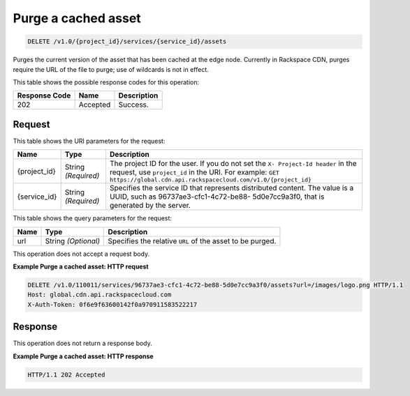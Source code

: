 
.. THIS OUTPUT IS GENERATED FROM THE WADL. DO NOT EDIT.

Purge a cached asset
^^^^^^^^^^^^^^^^^^^^^^^^^^^^^^^^^^^^^^^^^^^^^^^^^^^^^^^^^^^^^^^^^^^^^^^^^^^^^^^^

.. code::

    DELETE /v1.0/{project_id}/services/{service_id}/assets

Purges the current version of the asset that has been cached at the edge node. Currently in Rackspace CDN, purges require the URL of the file to purge; use of wildcards is not in effect.



This table shows the possible response codes for this operation:


+--------------------------+-------------------------+-------------------------+
|Response Code             |Name                     |Description              |
+==========================+=========================+=========================+
|202                       |Accepted                 |Success.                 |
+--------------------------+-------------------------+-------------------------+


Request
""""""""""""""""




This table shows the URI parameters for the request:

+-------------+-------------+--------------------------------------------------------------+
|Name         |Type         |Description                                                   |
+=============+=============+==============================================================+
|{project_id} |String       |The project ID for the user. If you do not set the ``X-       |
|             |*(Required)* |Project-Id header`` in the request, use ``project_id`` in the |
|             |             |URI. For example: ``GET                                       |
|             |             |https://global.cdn.api.rackspacecloud.com/v1.0/{project_id}`` |
+-------------+-------------+--------------------------------------------------------------+
|{service_id} |String       |Specifies the service ID that represents distributed content. |
|             |*(Required)* |The value is a UUID, such as 96737ae3-cfc1-4c72-be88-         |
|             |             |5d0e7cc9a3f0, that is generated by the server.                |
+-------------+-------------+--------------------------------------------------------------+



This table shows the query parameters for the request:

+--------------------------+-------------------------+-------------------------+
|Name                      |Type                     |Description              |
+==========================+=========================+=========================+
|url                       |String *(Optional)*      |Specifies the relative   |
|                          |                         |``URL`` of the asset to  |
|                          |                         |be purged.               |
+--------------------------+-------------------------+-------------------------+




This operation does not accept a request body.




**Example Purge a cached asset: HTTP request**


.. code::

    DELETE /v1.0/110011/services/96737ae3-cfc1-4c72-be88-5d0e7cc9a3f0/assets?url=/images/logo.png HTTP/1.1
    Host: global.cdn.api.rackspacecloud.com
    X-Auth-Token: 0f6e9f63600142f0a970911583522217
    


Response
""""""""""""""""






This operation does not return a response body.





**Example Purge a cached asset: HTTP response**


.. code::

    HTTP/1.1 202 Accepted

